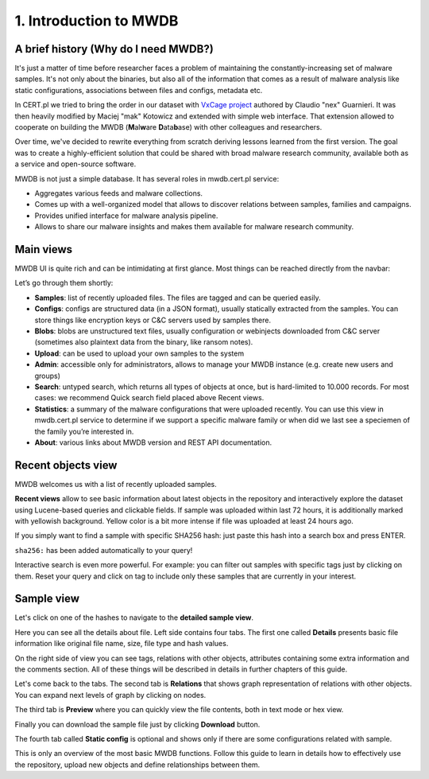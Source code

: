 1. Introduction to MWDB
=======================

A brief history (Why do I need MWDB?)
-------------------------------------

It's just a matter of time before researcher faces a problem of maintaining the constantly-increasing set of malware samples. It's not only about the binaries, but also all of the information that comes as a result of malware analysis like static configurations, associations between files and configs, metadata etc.

In CERT.pl we tried to bring the order in our dataset with `VxCage project <https://github.com/botherder/vxcage>`_ authored by Claudio "nex" Guarnieri. It was then heavily modified by Maciej "mak" Kotowicz and extended with simple web interface. That extension allowed to cooperate on building the MWDB (\ **M**\ al\ **w**\ are **D**\ ata\ **b**\ ase) with other colleagues and researchers.

Over time, we've decided to rewrite everything from scratch deriving lessons learned from the first version. The goal was to create a highly-efficient solution that could be shared with broad malware research community, available both as a service and open-source software.

MWDB is not just a simple database. It has several roles in mwdb.cert.pl service:


* Aggregates various feeds and malware collections.
* Comes up with a well-organized model that allows to discover relations between samples, families and campaigns.
* Provides unified interface for malware analysis pipeline.
* Allows to share our malware insights and makes them available for malware research community.

Main views
----------

MWDB UI is quite rich and can be intimidating at first glance. Most things can be reached directly from the navbar:


.. image:: ../_static/NlOUdQL.png
   :target: ../_static/NlOUdQL.png
   :alt: navbar


Let’s go through them shortly:


* **Samples**\ : list of recently uploaded files. The files are tagged and can be queried easily.
* **Configs**\ : configs are structured data (in a JSON format), usually statically extracted from the samples. You can store things like encryption keys or C&C servers used by samples there.
* **Blobs**\ : blobs are unstructured text files, usually configuration or webinjects downloaded from C&C server (sometimes also plaintext data from the binary, like ransom notes).
* **Upload**\ : can be used to upload your own samples to the system
* **Admin**\ : accessible only for administrators, allows to manage your MWDB instance (e.g. create new users and groups)
* **Search**\ : untyped search, which returns all types of objects at once, but is hard-limited to 10.000 records. For most cases: we recommend Quick search field placed above Recent views.
* **Statistics**\ : a summary of the malware configurations that were uploaded recently. You can use this view in mwdb.cert.pl service to determine if we support a specific malware family or when did we last see a speciemen of the family you’re interested in.
* **About**\ : various links about MWDB version and REST API documentation.

Recent objects view
-------------------

MWDB welcomes us with a list of recently uploaded samples.


.. image:: ../_static/2tBs6WD.png
   :target: ../_static/2tBs6WD.png
   :alt: recent object view


**Recent views** allow to see basic information about latest objects in the repository and interactively explore the dataset using Lucene-based queries and clickable fields. If sample was uploaded within last 72 hours, it is additionally marked with yellowish background. Yellow color is a bit more intense if file was uploaded at least 24 hours ago.

If you simply want to find a sample with specific SHA256 hash: just paste this hash into a search box and press ENTER.


.. image:: ../_static/44dwH7g.gif
   :target: ../_static/44dwH7g.gif
   :alt: mwdb sha256 query


``sha256:`` has been added automatically to your query!

Interactive search is even more powerful. For example: you can filter out samples with specific tags just by clicking on them. Reset your query and click on tag to include only these samples that are currently in your interest.


.. image:: ../_static/uRL9dt6.gif
   :target: ../_static/uRL9dt6.gif
   :alt: mwdb tag query


Sample view
-----------

Let's click on one of the hashes to navigate to the **detailed sample view**.


.. image:: ../_static/whJxE0j.png
   :target: ../_static/whJxE0j.png
   :alt: detailed sample view


Here you can see all the details about file. Left side contains four tabs. The first one called **Details** presents basic file information like original file name, size, file type and hash values.

On the right side of view you can see tags, relations with other objects, attributes containing some extra information and the comments section. All of these things will be described in details in further chapters of this guide.

Let's come back to the tabs. The second tab is **Relations** that shows graph representation of relations with other objects. You can expand next levels of graph by clicking on nodes.


.. image:: ../_static/XPiIboW.gif
   :target: ../_static/XPiIboW.gif
   :alt: sample relations tab


The third tab is **Preview** where you can quickly view the file contents, both in text mode or hex view.


.. image:: ../_static/WSU4UYZ.gif
   :target: ../_static/WSU4UYZ.gif
   :alt: sample preview tab


Finally you can download the sample file just by clicking **Download** button.

The fourth tab called **Static config** is optional and shows only if there are some configurations related with sample.

This is only an overview of the most basic MWDB functions. Follow this guide to learn in details how to effectively use the repository, upload new objects and define relationships between them.
